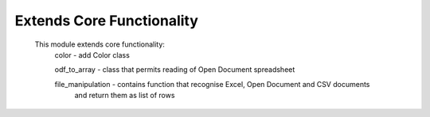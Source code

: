 Extends Core Functionality
==========================

    This module extends core functionality:
        color - add Color class

        odf_to_array - class that permits reading of Open Document spreadsheet

        file_manipulation - contains function that recognise Excel, Open Document and CSV documents
            and return them as list of rows